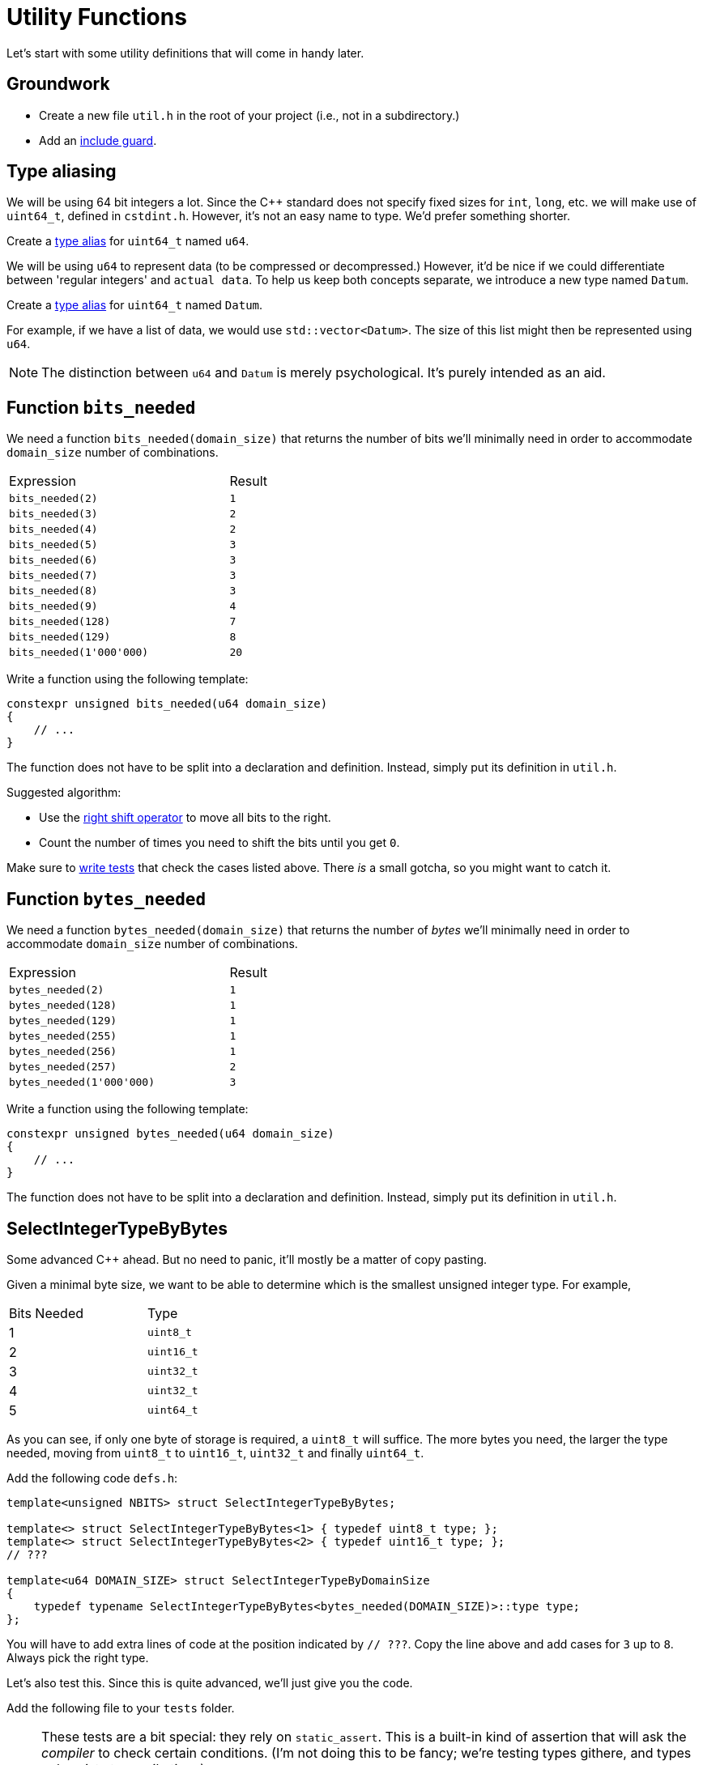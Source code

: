 # Utility Functions

Let's start with some utility definitions that will come in handy later.

## Groundwork

[TASK]
====
* Create a new file `util.h` in the root of your project (i.e., not in a subdirectory.)
* Add an <<include-guards#,include guard>>.
====

## Type aliasing

We will be using 64 bit integers a lot.
Since the {cpp} standard does not specify fixed sizes for `int`, `long`, etc. we will make use of `uint64_t`, defined in `cstdint.h`.
However, it's not an easy name to type.
We'd prefer something shorter.

[TASK]
====
Create a <<typedefs#,type alias>> for `uint64_t` named `u64`.
====

We will be using `u64` to represent data (to be compressed or decompressed.)
However, it'd be nice if we could differentiate between 'regular integers' and `actual data`.
To help us keep both concepts separate, we introduce a new type named `Datum`.

[TASK]
====
Create a <<typedefs#,type alias>> for `uint64_t` named `Datum`.
====

For example, if we have a list of data, we would use `std::vector<Datum>`.
The size of this list might then be represented using `u64`.

[NOTE]
====
The distinction between `u64` and `Datum` is merely psychological.
It's purely intended as an aid.
====

## Function `bits_needed`

We need a function `bits_needed(domain_size)` that returns the number of bits we'll minimally need in order to accommodate `domain_size` number of combinations.

[.center,cols="<4,^",width="40%"]
|===
| Expression | Result
| `bits_needed(2)` | `1`
| `bits_needed(3)` | `2`
| `bits_needed(4)` | `2`
| `bits_needed(5)` | `3`
| `bits_needed(6)` | `3`
| `bits_needed(7)` | `3`
| `bits_needed(8)` | `3`
| `bits_needed(9)` | `4`
| `bits_needed(128)` | `7`
| `bits_needed(129)` | `8`
| `bits_needed(1'000'000)` | `20`
|===

[TASK]
====
Write a function using the following template:

[source,language='cpp']
----
constexpr unsigned bits_needed(u64 domain_size)
{
    // ...
}
----

The function does not have to be split into a declaration and definition.
Instead, simply put its definition in `util.h`.

Suggested algorithm:

* Use the <<bitwise-operations#rightshift,right shift operator>> to move all bits to the right.
* Count the number of times you need to shift the bits until you get `0`.
====

[TASK]
====
Make sure to <<testing#,write tests>> that check the cases listed above.
There _is_ a small gotcha, so you might want to catch it.
====


## Function `bytes_needed`

We need a function `bytes_needed(domain_size)` that returns the number of _bytes_ we'll minimally need in order to accommodate `domain_size` number of combinations.

[.center,cols="<4,^",width="40%"]
|===
| Expression | Result
| `bytes_needed(2)` | `1`
| `bytes_needed(128)` | `1`
| `bytes_needed(129)` | `1`
| `bytes_needed(255)` | `1`
| `bytes_needed(256)` | `1`
| `bytes_needed(257)` | `2`
| `bytes_needed(1'000'000)` | `3`
|===

[TASK]
====
Write a function using the following template:

[source,language='cpp']
----
constexpr unsigned bytes_needed(u64 domain_size)
{
    // ...
}
----

The function does not have to be split into a declaration and definition.
Instead, simply put its definition in `util.h`.
====

[[selectint]]
## SelectIntegerTypeByBytes

Some advanced C++ ahead.
But no need to panic, it'll mostly be a matter of copy pasting.

Given a minimal byte size, we want to be able to determine which is the smallest unsigned integer type.
For example,

[.center,cols="^,^",width="40%"]
|===
| Bits Needed | Type
| 1 | `uint8_t`
| 2 | `uint16_t`
| 3 | `uint32_t`
| 4 | `uint32_t`
| 5 | `uint64_t`
|===

As you can see, if only one byte of storage is required, a `uint8_t` will suffice.
The more bytes you need, the larger the type needed, moving from `uint8_t` to `uint16_t`, `uint32_t` and finally `uint64_t`.

[TASK]
====
Add the following code `defs.h`:

[source,language='cpp']
----
template<unsigned NBITS> struct SelectIntegerTypeByBytes;

template<> struct SelectIntegerTypeByBytes<1> { typedef uint8_t type; };
template<> struct SelectIntegerTypeByBytes<2> { typedef uint16_t type; };
// ???

template<u64 DOMAIN_SIZE> struct SelectIntegerTypeByDomainSize
{
    typedef typename SelectIntegerTypeByBytes<bytes_needed(DOMAIN_SIZE)>::type type;
};
----

You will have to add extra lines of code at the position indicated by `// ???`.
Copy the line above and add cases for `3` up to `8`.
Always pick the right type.
====

Let's also test this.
Since this is quite advanced, we'll just give you the code.

[TASK]
====
Add the following file to your `tests` folder.

[NOTE]
=====
These tests are a bit special: they rely on `static_assert`.
This is a built-in kind of assertion that will ask the _compiler_ to check certain conditions.
(I'm not doing this to be fancy; we're testing types githere, and types only exist at compile time.)

With regular assertions, the compiler generates the test code after which you have to start the program to actually run the tests.
Here, the testing is done directly during the compilation phase.
This means that the code won't even compile if the tests fail.
This also means that if this code compiles, you know that your code is correct.
=====

.type-selection-tests.cpp
[source,language='cpp']
----
#ifdef TEST_BUILD

#include "util.h"
#include "catch.hpp"
#include <type_traits>


void test_types()
{
#define CHECK_TYPE(N, TYPE) static_assert(std::is_same<SelectIntegerTypeByBytes<N>::type, TYPE>::value, "SelectIntegerTypeByBytes<" #N "> is not " #TYPE)
    CHECK_TYPE(1, uint8_t);
    CHECK_TYPE(2, uint16_t);
    CHECK_TYPE(3, uint32_t);
    CHECK_TYPE(4, uint32_t);
    CHECK_TYPE(5, uint64_t);
    CHECK_TYPE(6, uint64_t);
    CHECK_TYPE(7, uint64_t);
    CHECK_TYPE(8, uint64_t);
#undef CHECK_TYPE

#define CHECK_TYPE(N, TYPE) static_assert(std::is_same<SelectIntegerTypeByDomainSize<N>::type, TYPE>::value, "SelectIntegerTypeByDomainSize<" #N "> is not " #TYPE)
    CHECK_TYPE(2, uint8_t);
    CHECK_TYPE(255, uint8_t);
    CHECK_TYPE(256, uint8_t);
    CHECK_TYPE(65535, uint16_t);
    CHECK_TYPE(65536, uint16_t);
    CHECK_TYPE(65537, uint32_t);
    CHECK_TYPE(4294967295, uint32_t);
    CHECK_TYPE(4294967296, uint32_t);
    CHECK_TYPE(4294967297, uint64_t);
#undef CHECK_TYPE
}

#endif
----
====